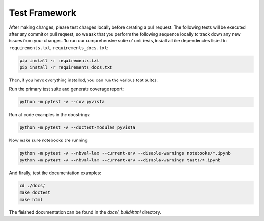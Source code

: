 .. _testing_ref:

Test Framework
==============

After making changes, please test changes locally before creating a pull
request. The following tests will be executed after any commit or pull request,
so we ask that you perform the following sequence locally to track down any new
issues from your changes.
To run our comprehensive suite of unit tests, install all the dependencies
listed in ``requirements.txt``, ``requirements_docs.txt``:


.. code:: bash

    pip install -r requirements.txt
    pip install -r requirements_docs.txt


Then, if you have everything installed, you can run the various test suites:


Run the primary test suite and generate coverage report:

.. code:: bash

    python -m pytest -v --cov pyvista


Run all code examples in the docstrings:

.. code:: bash

    python -m pytest -v --doctest-modules pyvista


Now make sure notebooks are running

.. code:: bash

    python -m pytest -v --nbval-lax --current-env --disable-warnings notebooks/*.ipynb
    python -m pytest -v --nbval-lax --current-env --disable-warnings tests/*.ipynb

And finally, test the documentation examples:

.. code:: bash

    cd ./docs/
    make doctest
    make html

The finished documentation can be found in the `docs/_build/html` directory.
